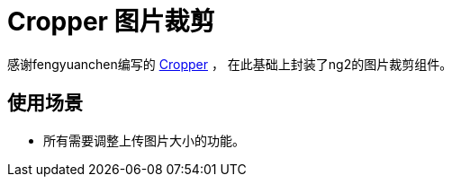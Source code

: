 = Cropper 图片裁剪

感谢fengyuanchen编写的 https://github.com/fengyuanchen/cropper[Cropper] ，
在此基础上封装了ng2的图片裁剪组件。

== 使用场景

- 所有需要调整上传图片大小的功能。

